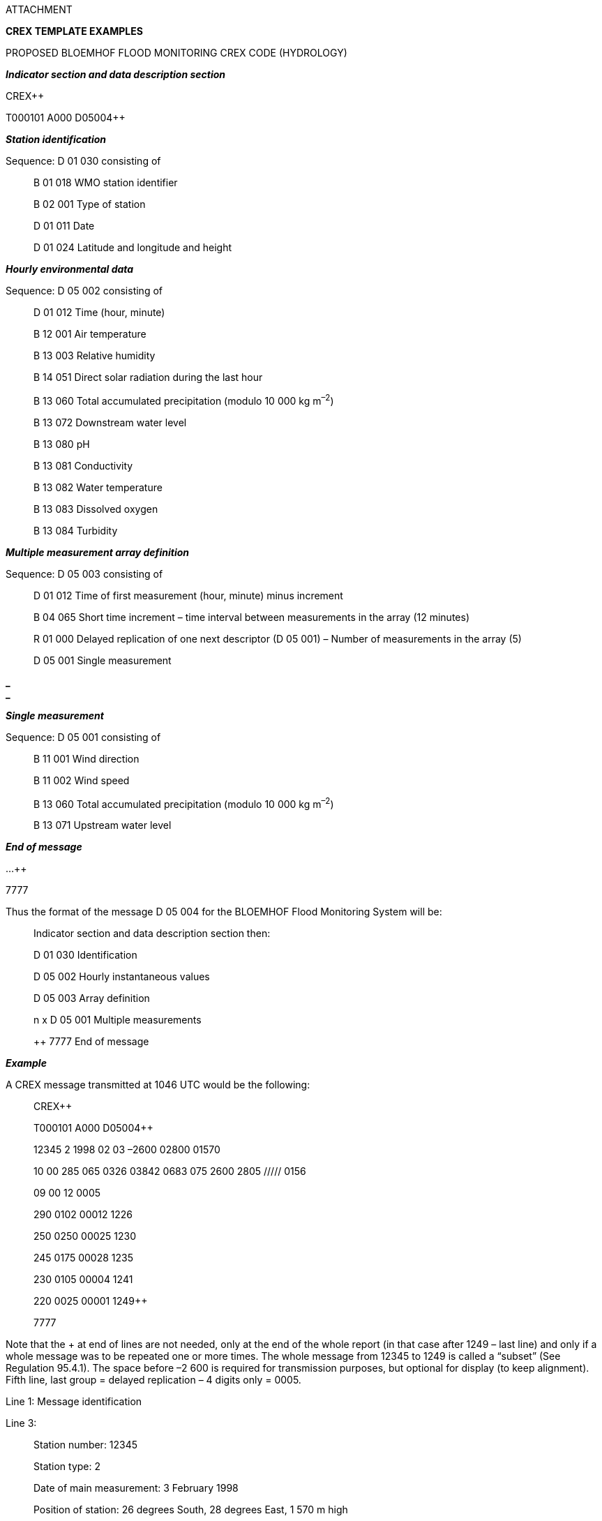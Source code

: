 ATTACHMENT

*CREX TEMPLATE EXAMPLES*

PROPOSED BLOEMHOF FLOOD MONITORING CREX CODE (HYDROLOGY)

*_Indicator section and data description section_*

CREX++

T000101 A000 D05004++

*_Station identification_*

Sequence: D 01 030 consisting of

____
B 01 018 WMO station identifier

B 02 001 Type of station

D 01 011 Date

D 01 024 Latitude and longitude and height
____

*_Hourly environmental data_*

Sequence: D 05 002 consisting of

____
D 01 012 Time (hour, minute)

B 12 001 Air temperature

B 13 003 Relative humidity

B 14 051 Direct solar radiation during the last hour

B 13 060 Total accumulated precipitation (modulo 10 000 kg m^–2^)

B 13 072 Downstream water level

B 13 080 pH

B 13 081 Conductivity

B 13 082 Water temperature

B 13 083 Dissolved oxygen

B 13 084 Turbidity
____

*_Multiple measurement array definition_*

Sequence: D 05 003 consisting of

____
D 01 012 Time of first measurement (hour, minute) minus increment

B 04 065 Short time increment – time interval between measurements in the array (12 minutes)

R 01 000 Delayed replication of one next descriptor (D 05 001) – Number of measurements in the array (5)

D 05 001 Single measurement
____

*_ +
_*

*_Single measurement_*

Sequence: D 05 001 consisting of

____
B 11 001 Wind direction

B 11 002 Wind speed

B 13 060 Total accumulated precipitation (modulo 10 000 kg m^–2^)

B 13 071 Upstream water level
____

*_End of message_*

...++

7777

Thus the format of the message D 05 004 for the BLOEMHOF Flood Monitoring System will be:

____
Indicator section and data description section then:

D 01 030 Identification

D 05 002 Hourly instantaneous values

D 05 003 Array definition

n x D 05 001 Multiple measurements

++ 7777 End of message
____

*_Example_*

A CREX message transmitted at 1046 UTC would be the following:

____
CREX++

T000101 A000 D05004++

12345 2 1998 02 03 –2600 02800 01570

10 00 285 065 0326 03842 0683 075 2600 2805 ///// 0156

09 00 12 0005

290 0102 00012 1226

250 0250 00025 1230

245 0175 00028 1235

230 0105 00004 1241

220 0025 00001 1249++

7777
____

Note that the + at end of lines are not needed, only at the end of the whole report (in that case after 1249 – last line) and only if a whole message was to be repeated one or more times. The whole message from 12345 to 1249 is called a “subset” (See Regulation 95.4.1). The space before –2 600 is required for transmission purposes, but optional for display (to keep alignment). Fifth line, last group = delayed replication – 4 digits only = 0005.

Line 1: Message identification

Line 3:

____
Station number: 12345

Station type: 2

Date of main measurement: 3 February 1998

Position of station: 26 degrees South, 28 degrees East, 1 570 m high
____

*_ +
_*

Line 4:

____
Time of hourly measurement: 1000 UTC

Air temperature at 1000 UTC: 28.5 °C

Relative humidity at 1000 UTC: 65%

Direct solar radiation integrated over the period 0900 to 1000 UTC: 326 000 J m^–2^

Total accumulated precipitation at 1000 UTC: 384.2 kg m^–2^

Downstream water level at 1000 UTC: 6.83 m

Water pH: 7.5

Conductivity at 1000 UTC: 2.6 Siemens m^–1^ = 26 mS cm^–1^

Water temperature at 1000 UTC: 280.5 K

Dissolved oxygen at 1000 UTC: Not available

Turbidity at 1000 UTC: 156 Lumen
____

Line 5: Measurement array definition

____
First measurement minus 12 minutes at 0900 UTC

Interval between measurements is 12 minutes

Number of measurements is 5
____

Line 6: First set of measurements at 0912 UTC

____
Instantaneous wind direction at 0912 UTC: 290

Instantaneous wind speed at 0912 UTC: 10.2 m s^–1^

Total precipitation between 0900 and 0912 UTC: 1.2 kg m^–2^

Upstream water level at 0912 UTC: 12.26 m
____

Line 7: Second set of measurements at 0924 UTC

____
Instantaneous wind direction at 0924 UTC: 250

Instantaneous wind speed at 0924 UTC: 25.0 m s^–1^

Total precipitation between 0912 and 0924 UTC: 2.5 kg m^–2^

Upstream water level at 0924 UTC: 12.30 m
____

Line 8: Third set of measurements at 0936 UTC

____
Instantaneous wind direction at 0936 UTC: 245

Instantaneous wind speed at 0936 UTC: 17.5 m s^–1^

Total precipitation between 0912 and 0936 UTC: 2.8 kg m^–2^

Upstream water level at 0936 UTC: 12.35 m
____

Line 9: Fourth set of measurements at 0948 UTC

____
Instantaneous wind direction at 0948 UTC: 230

Instantaneous wind speed at 0948 UTC: 10.5 m s^–1^

Total precipitation between 0912 and 0948 UTC: 0.4 kg m^–2^

Upstream water level at 0948 UTC: 12.41 m
____

*_ +
_*

Line 10: Fifth set of measurements at 1000 UTC

____
Instantaneous wind direction at 1000 UTC: 220

Instantaneous wind speed at 1000 UTC: 2.5 m s^–1^

Total precipitation between 0912 and 1000 UTC: 0.1 kg m^–2^

Upstream water level at 1000 UTC: 12.49 m
____

Line 11: End of message identifier

TIDE GAUGE DATA EXAMPLE

CREX++

T000101 A001 D06025++

RI010 1998 01 23 15 00 2761 00 00 30 –30

01407 1225 01384 1217 01382 1221 01395 1220 01473 1262 01502 1227+

CT010 1998 01 23 15 00 2781 01 00 30 –30

02024 1757 02043 1717 02124 1728 02177 1716 ///// //// 02259 1670++

7777

Interpretation of the example:

_Line Group Meaning_

1 CREX Indicator of a CREX message

2 T000101 CREX Master Table Number 00, Edition 01, Version 01

A0001 Data type 001: Surface data – sea

D 06 025 Tide elevation series

3 RI010 Tide station RI010

1998 Year: 1998

01 Month: January

23 Day: 23

15 Hour: 1500 UTC

00 Minute: 00

2761 Sea/water temperature: 276.1 K

00 Tide station automated water level check: Good data

00 Tide station manual water level check: Operational

30 Time increment: Time is now hour 1500, minute 30

–30 Short time increment: Increment is applied prior to each replication of two descrip- +
tors indicated by the group R 02 006, thus the time is now hour 1500, minute 00

4 01407 Tide elevation of 1 407 mm at hour 1500, minute 00

1225 Meteorological residual tidal elevation of 1 225 mm at hour 1500, minute 00

01384 Tide elevation of 1 384 mm at hour 1400, minute 30

*_ +
_*

1217 Meteorological residual tidal elevation of 1 217 mm at hour 1400, minute 30

01382 Tide elevation of 1 382 mm at hour 1400, minute 00

1221 Meteorological residual tidal elevation of 1 221 mm at hour 1400, minute 00

01395 Tide elevation of 1 395 mm at hour 1300, minute 30

1220 Meteorological residual tidal elevation of 1 220 mm at hour 1300, minute 30

01473 Tide elevation of 1 473 mm at hour 1300, minute 30

1262 Meteorological residual tidal elevation of 1 262 mm at hour 1300, minute 00

01502 Tide elevation of 1 502 mm at hour 1200, minute 30

1227 Meteorological residual tidal elevation of 1 227 mm at hour 1200, minute 30

+ End of report for station RI010

5 CT010 Tide station CT010

1998 Year: 1998

01 Month: January

23 Day: 23

15 Hour: 1500 UTC

00 Minute: 00

2761 Sea/water temperature: 276.1 K

00 Tide station automated water level check: Good data

00 Tide station manual water level check: Operational

30 Time increment: Time is now hour 1500, minute 30

–30 Short time increment: Increment is applied prior to each replication of two +
descriptors indicated by the group R 02 006, thus the time is now hour 1500, +
minute 00

6 02024 Tide elevation of 2 024 mm at hour 1500, minute 00

1715 Meteorological residual tidal elevation of 1 715 mm at hour 1500, minute 00

02043 Tide elevation of 2 043 mm at hour 1400, minute 30

1717 Meteorological residual tidal elevation of 1 717 mm at hour 1400, minute 30

02124 Tide elevation of 2 124 mm at hour 1400, minute 00

1728 Meteorological residual tidal elevation of 1 728 mm at hour 1400, minute 00

02177 Tide elevation of 2 177 mm at hour 1300, minute 30

1716 Meteorological residual tidal elevation of 1 716 mm at hour 1300, minute 30

///// Tide elevation missing at hour 1300, minute 30

//// Meteorological residual tidal elevation missing at hour 1300, minute 00

02259 Tide elevation of 2 259 mm at hour 1200, minute 30

1670 Meteorological residual tidal elevation of 1 670 mm at hour 1200, minute 30

++ End of report for station CT010; also, end of Data section

7 7777 End of CREX message

*_ +
_*

*TOTAL OZONE MEASUREMENT FROM A BREWER GROUND-BASED SPECTROPHOTOMETER OBTAINED FROM AVERAGED OBSERVATIONS*

KULD40 OKOH 041643

CREX++

T0002071500 A008002 P00089001 U00 S001 Y20110504 H0748 D07042++

11 649 Hradec Kralove 5018 01583 00285 2011 05 04 07

48 08 0526 001 98 00 00022 04 0383 09 0012 11 157++

7777

*CREX*

*T0002071500 CREX master table* 00

*CREX edition number* 02

*CREX table version number* 07

*BUFR Master table version number used* 15

*Version number of local table* 00

*A008002* Data category 008

International data subcategory 002

*P00089001* Originating centre (Common Code table C–11) 00089

Originating sub-centre (Common Code table C–12) 001

*U00* Update sequence number (00 for original and delayed 00

messages; incremented for corrected messages)

*S001* Number of subsets included in the report 001

*Y20110504* Year 2011

Month 05

Day 04

*H0748* Hour 07

Minute 48

*D07042* D01001

B01001 WMO block number 11

B01002 WMO station number 649

B01015 Station or site name *^(1)^* Hradec Kralove^^^^^^

D01024

B05002 Latitude *^(2) (3)^* 50.18 deg N 5018

B06002 Longitude *^(2) (3)^* 15.83 deg E 01583

B07001 Height of station 00285

D01011

B04001 Year (of ozone measurement) 2011

B04002 Month (of ozone measurement) 05

B04003 Day (of ozone measurement) 04

D01012

B04004 Hour (of ozone measurement) *^(4)^* 07

B04005 Minute (of ozone measurement) *^(4)^* 48

B08021 Time significance = 8 = ensemble mean**^(5)^** 08

B04025 Time period (in minutes) 0526

D01070

B02143 Ozone instrument type 001

B02142 Ozone instrument serial number *^(1)^* 98^^

B02144 Light source type for Brewer spectrophotometer *^(6)^* 00

D07031

B08022 Number of measurements 00022

B08023 First order statistic = 4 = mean value 04

B15001 Value (average) of ozone measurement 0383

B08023 First order statistic = 9 = best estimate of std deviation 09

B15001 Best estimate of std deviation of the ozone 0012

measurement

B08023 First order statistic = 11 = harmonic mean 11

B15002 Harmonic mean of the air mass 157

*7777*

Notes:

{empty}(1) Characters “^^^^^^” are used for visualization of the corresponding number of space characters.

{empty}(2) Latitude and longitude shall be reported in degrees with precision in hundredths of a degree.

{empty}(3) South latitude and west longitude shall be assigned negative values.

{empty}(4) Hour and minute specify the time of the first measurement of the series.

{empty}(5) “Ensemble mean” indicates that a number of distinct values corresponding to a set of time locations are averaged.

{empty}(6) Ozone measurements of only one light source shall be selected, i.e. the best light source of the day.

EXAMPLE OF AN OZONE SOUNDING COUPLED TO A BREWER SPECTROPHOTOMETER

Note: ^ means space in the definitions below

____
CREX++

T000101

A008

D 01 001 WMO block number 71

WMO station 913

B 01 015 Station or site name Churchill^^^^^^^^^^^

D 01 024 Latitude 5875

Longitude –09400

Elevation 00029

D 01 011 Year 1998

Month 04

Day 29

D 01 012 Hours 13

Minutes 46

B 08 021 Time significance = 8 = ensemble mean 08

B 04 025 Time period (minutes) 0550

D 01 070 Ozone instrument type 001

Ozone instrument serial number (Brewer) 26^^

Light source type for Brewer (direct sun) 00

B 08 022 Number of measurements 00010

B 08 023 First order statistics = 4 = mean value 04

B 15 001 Value of ozone measurement 0399

B 08 023 First order statistics = 9 = best estimate of standard deviation 09

B 15 001 Best estimate of standard deviation 0010

B 08 023 First order statistics = harmonic mean 11

B 15 002 Harmonic mean of the air mass 202

D 01 001 WMO block and station number 71

913

B 01 015 Station or site name Churchill^^^^^^^^^^^

D 01 024 Latitude 5875

Longitude –09400

Elevation 00029

B 08 021 18 = launch time follows 18

D 01 011 Year 1998

Month 04

Day 29

D 01 012 Hours 11

Minutes 22

B 02 011 Radiosonde type 061

B 02 143 Ozone instrument type 019

B 02 142 Ozone sonde serial number ////

D 15 004 Ozone sounding correction factor 0893

D 15 005 Ozone p 373

R 04 000 Delayed replication factor = number of levels 0093

The next four descriptors are repeated 93 times

B 04 025 Time displacement since launch time (minutes) See below

B 08 006 Ozone VSS See below

B 07 004 Pressure See below

B 15 003 Measured ozone partial pressure See below

++

7777 End of message
____

KULA01 CWAO 051800

CREX++

T000101 A008 D09047++

71 913 CHURCHILL 5875 –09400 00029 1998 04 29 13 46

____
08 0550 001 26 00 00010 04 0399 09 0010 11 202

71 913 CHURCHILL 5875 –09400 00029 18 1998 04 29 11 22

061 019 //// 0893 373 0093

0000 400 10041 029 0000 200 10000 029 0000 002 09915 031

0001 002 09735 036 0001 002 09678 038 0002 002 09273 038

0003 002 09111 039 0004 200 08500 039 0009 200 07000 037

0011 002 06450 037 0012 002 06279 036 0012 002 06159 031

0014 002 05847 034 0016 002 05347 030 0016 002 05269 029

0017 002 05100 040 0018 200 05000 034 0019 002 04821 030

0023 200 04000 030 0027 002 03400 026 0029 002 03000 028

0031 002 02857 029 0031 002 02818 024 0032 002 02743 017

0034 200 02500 015 0036 002 02225 014 0038 002 02078 029

0038 002 02049 036 0039 200 02000 066 0039 002 01992 066

0039 002 01952 093 0040 002 01909 105 0040 002 01866 105

0041 002 01800 115 0042 002 01765 103 0042 002 01741 100

0043 002 01693 112 0043 002 01656 112 0044 002 01612 109

0044 002 01590 092 0044 002 01580 066 0045 002 01559 052

0045 002 01517 049 0046 002 01500 059 0046 002 01488 070

0046 002 01469 098 0047 002 01440 107 0047 002 01391 107

0048 002 01335 117 0049 002 01291 162 0050 002 01257 153

0051 002 01206 155 0051 002 01190 141 0051 002 01182 141

0052 002 01142 156 0053 002 01103 154 0054 002 01059 177

0055 002 01005 170 0056 200 01000 178 0056 002 00978 197

0057 002 00951 187 0058 002 00914 183 0058 002 00889 171

0059 002 00866 182 0059 002 00855 195 0060 002 00837 198

0061 002 00808 175 0061 002 00797 172 0064 200 00700 160

0065 002 00671 157 0067 002 00630 142 0068 002 00592 153

0068 002 00583 162 0070 002 00531 157 0072 002 00501 164

0072 200 00500 161 0073 002 00479 162 0073 002 00462 151

0075 002 00435 156 0076 002 00418 153 0078 002 00378 161

0081 002 00319 132 0082 002 00311 136 0083 200 00300 130

0086 002 00258 111 0091 200 00200 095 0097 002 00143 079

0099 002 00126 078 0103 200 00100 071 0110 200 00070 058

0115 002 00054 044 0116 200 00050 039 0120 002 00043 032++
____

7777

EXAMPLE OF AN OZONE SOUNDING NOT COUPLED TO A BREWER SPECTROPHOTOMETER

CREX++

T000101

A008

D 01 001 WMO station and block number 71

917

B 01 015 Station or site name Eureka^^^^^^^^^^^^^^

D 01 024 Latitude 7598

Longitude –08593

Elevation 00010

B 08 021 18 = launch time follows 18

D 01 011 Year 1998

Month 04

Day 29

D 01 012 Hours 23

Minutes 18

B 02 011 Radiosonde type 061

B 02 143 Ozone instrument type 019

B 02 142 Ozone sonde serial number ////

D 15 004 Ozone sounding correction factor ////

D 15 005 Ozone p 375

R 04 000 Delayed replication factor = number of levels 0082

The next four descriptors are repeated 82 times

B 04 025 Time displacement since launch time (minutes) See below

B 08 006 Ozone VSS See below

B 07 004 Pressure See below

B 15 003 Measured ozone partial pressure See below

++

7777 End of message

KULA01 CWAO 051800

CREX++

T000101 A008 D09045++

71 917 EUREKA 7598 –08593 00010 18 1998 04 29 23 18

____
061 019 //// //// 375 0082

0000 400 10137 030 0000 200 10000 030 0001 002 09687 037

0002 002 09366 033 0004 002 08831 037 0005 200 08500 036

0007 002 08013 043 0007 002 07881 047 0008 002 07646 037

0009 002 07442 042 0011 200 07000 031 0012 002 06849 027

0013 002 06710 036 0015 002 06291 029 0022 200 05000 028

0025 002 04557 027 0029 002 04065 024 0029 200 04000 020

0032 002 03626 025 0038 002 03000 020 0040 002 02890 021

0040 002 02829 065 0041 002 02726 105 0043 002 02576 118

0044 200 02500 135 0048 002 02218 165 0049 002 02147 161

0050 002 02104 171 0051 002 02031 153 0051 002 02010 159

0051 200 02000 171 0052 002 01941 188 0054 002 01854 198

0056 002 01744 187 0056 002 01717 194 0057 002 01683 191

0058 002 01640 161 0058 002 01623 159 0059 002 01585 168

0059 002 01576 185 0060 002 01545 197 0061 002 01500 202

0063 002 01414 221 0064 002 01370 220 0065 002 01335 230

0066 002 01269 219 0067 002 01232 227 0067 002 01226 235

0068 002 01208 241 0072 002 01055 242 0074 200 01000 236

0075 002 00960 228 0076 002 00936 192 0077 002 00912 180

0078 002 00897 187 0078 002 00883 210 0079 002 00868 221

0079 002 00850 202 0080 002 00841 199 0081 002 00815 208

0081 002 00807 189 0081 002 00803 171 0082 002 00790 152

0082 002 00777 157 0083 002 00764 172 0084 002 00741 156

0084 002 00722 156 0085 002 00715 162 0085 200 00700 188

0085 200 00700 193 0086 002 00682 203 0088 002 00639 212

0090 002 00608 206 0091 002 00588 190 0091 002 00582 192

0092 002 00570 209 0092 002 00557 215 0096 200 00500 197

0099 002 00437 171 0108 002 00316 139 0110 200 00300 128

0115 002 00242 108++
____

7777

SAMPLE DATA WITH CREX SEQUENCE FOR EXCHANGE OF FORECAST RESULT ON

TROPICAL CYCLONES

Descriptor Order Sample Corresponding meaning Unit Scale Data

No. data width

B 01 033 1 034 Originating Centre = RSMC Tokyo Code table 0 3

B 01 025 2 21W Storm identifier Character 0 3

B 01 027 3 ZANE WMO storm name Character 0 10

D 01 011 (sequence descriptor)

B 04 001 4 1996 Year Year 0 4

B 04 002 5 10 October Month 0 2

B 04 003 6 01 1st Day 0 2

D 01 012 (sequence descriptor)

B 04 004 7 06 6 o'clock (UTC) Hour 0 2

B 04 005 8 00 0 minute (UTC) Minute 0 2

B 01 032 9 XXX (to be defined)

Identification of NWP model Code table 0 3

B 02 041 0 01 Based on computer analysis Code table 0 2

B 19 001 1 02 Tropical storm Code table 0 2

B 19 010 2 01 Minimum value of sea-level pressure Code table 0 2

R 18 000 3 0003 (***delayed replication descriptor**) Numeric 0 4

Data for 3 forecast times of 18

descriptors follow

B 08 021 4 04 Forecast data follow Code table 0 2

B 04 014 5 0012 12 hour forecast data follow Hour 0 4

B 08 005 6 01 Data of storm centre follow Code table 0 2

D 01 023 (sequence descriptor)

B 05 002 7 3010 Latitude of the storm centre is 30.1N Degree 2 4

B 06 002 8 14200 Longitude of the storm centre is 142.0E Degree 2 5

B 19 005 9 270 Direction of motion of storm is 270 Degree true 0 3

B 19 006 0 00500 Speed of motion of storm is 5 m s^–1^ m s^–1^ 2 5

B 10 004 1 09750 Pressure of storm centre is 975 hPa Pa –1 5

B 11 041 2 0576 Gust wind speed is 57.6 m s^–1^ m s^–1^ 1 4

B 08 021 3 06 Forecast time averaged follow Code table 0 2

B 04 075 4 10 10 minutes mean value follow Minute 0 2

B 11 040 5 0360 Maximum wind speed is 36.0 m s^–1^ m s^–1^ 1 4

B 19 008 6 2 Storm depth is medium Code table 0 1

R 05 004 ***(replication descriptor)

4 times replication of following

5 descriptors

B 05 021 7 31500 Sector 1 (from 315 degrees Degree true 2 5

B 05 021 8 04500 to 45 degrees) Degree true 2 5

R 02 002 ***(replication descriptor)

2 times replication of following

2 descriptors

B 19 003 9 025 Wind speed threshold is 25 m s^–1^ m s^–1^ 0 3

B 19 004 0 1950 Effective radius is 195 km m –2 4

Descriptor Order Sample Corresponding meaning

No. data

1 015 Wind speed threshold is 15 m s^–1^

2 4000 Effective radius is 400 km

3 04500 Sector 2 (from 45 degrees

to 135 degrees)

4 13500

5 025 Wind speed threshold is 25 m s^–1^

6 1950 Effective radius is 195 km

7 015 Wind speed threshold is 15 m s^–1^

8 4300 Effective radius is 430 km

9 13500 Sector 3 (from 135 degrees

to 225 degrees)

0 22500

1 025 Wind speed threshold is 25 m s^–1^

2 1950 Effective radius is 195 km

3 015 Wind speed threshold is 15 m s^–1^

4 6090 Effective radius is 609 km

5 22500 Sector 4 (from 225 degrees

to 315 degrees)

6 31500

7 025 Wind speed threshold is 25 m s^–1^

8 1950 Effective radius is 195 km

9 015 Wind speed threshold is 15 m s^–1^

0 4700 Effective radius is 470 km

1 04 (24- and 36-hour forecast data follow as same as

.......... the second fourth order above) ..........

*_CREX MESSAGE COMPOSED OF ABOVE DATA ELEMENTS:_*

CREX++

T000101 A007 B01033 B01025 B01027 D01011 D01012 B01032 B02041 B19001 B19010 R18000 B08021

B04014 B08005 D01023 B19005 B19006 B10004 B11041 B08021 B04075 B11040 B19008 R05004 B05021

B05021 R02002 B19003 B19004E++

0034 121W 2ZANE 31996 410 501 606 700 8XXX 901 002 101 20003 304 40012 501 63010 714200 8270

900500 009750 10576 206 310 40360 52 631500 704500 8025 91950 0015 14000 204500 313500 4025 51950

6015 74300 813500 922500 0025 11950 2015 36090 422500 531500 6025 71950 8015 94700 004 ............++

7777

or (with big common sequence definition)

CREX++

T000101 A007 D16027E++

0034 121W 2ZANE 31996 410 501 606 700 8XXX 901 002 101 20003 304 40012 501 63010 714200 8270

900500 009750 10576 206 310 40360 52 631500 704500 8025 91950 0015 14000 204500 313500 4025 51950

6015 74300 813500 922500 0025 11950 2015 36090 422500 531500 6025 71950 8015 94700 004 ............++

7777

or without check digit:

CREX++

T000101 A007 D16027++

034 21W ZANE 1996 10 01 06 00 XXX 01 02 01 0003 04 0012 01 3010 14200 270 00500 09750 0576 06 10

0360 2 31500 04500 025 1950 015 4000 04500 13500 025 1950 015 4300 13500 22500 025 1950 015 6090

22500 31500 025 1950 015 4700 04 ............++

7777

* +
*

*MONITORING INFORMATION SAMPLE MESSAGE*

CREX++ (indicator section)

T000101 A020 D35010++ (description section)

1 2 4 014 23 1996 10 01 00 15 24 06 25 00 012 63 0003 740 0360 894 0353

792 0125++ (data section)

7777 (end section)

1 Regional exercise

2 Non-real time

4 RTH

014 Nairobi

23 Monitoring period follows

1996 YYYY

10 MM

01 DD

00 HH

15 Days duration

24 Data cut-off follows

06 Hours

25 Report time follows

00 Hours

012 SYNOP

63 Block number

0003 Stations

740 Nairobi

0360 Well done

894 Dar es Salaam

0353 Very good

792 A station

0125 Must do better!

++

7777

_______________
